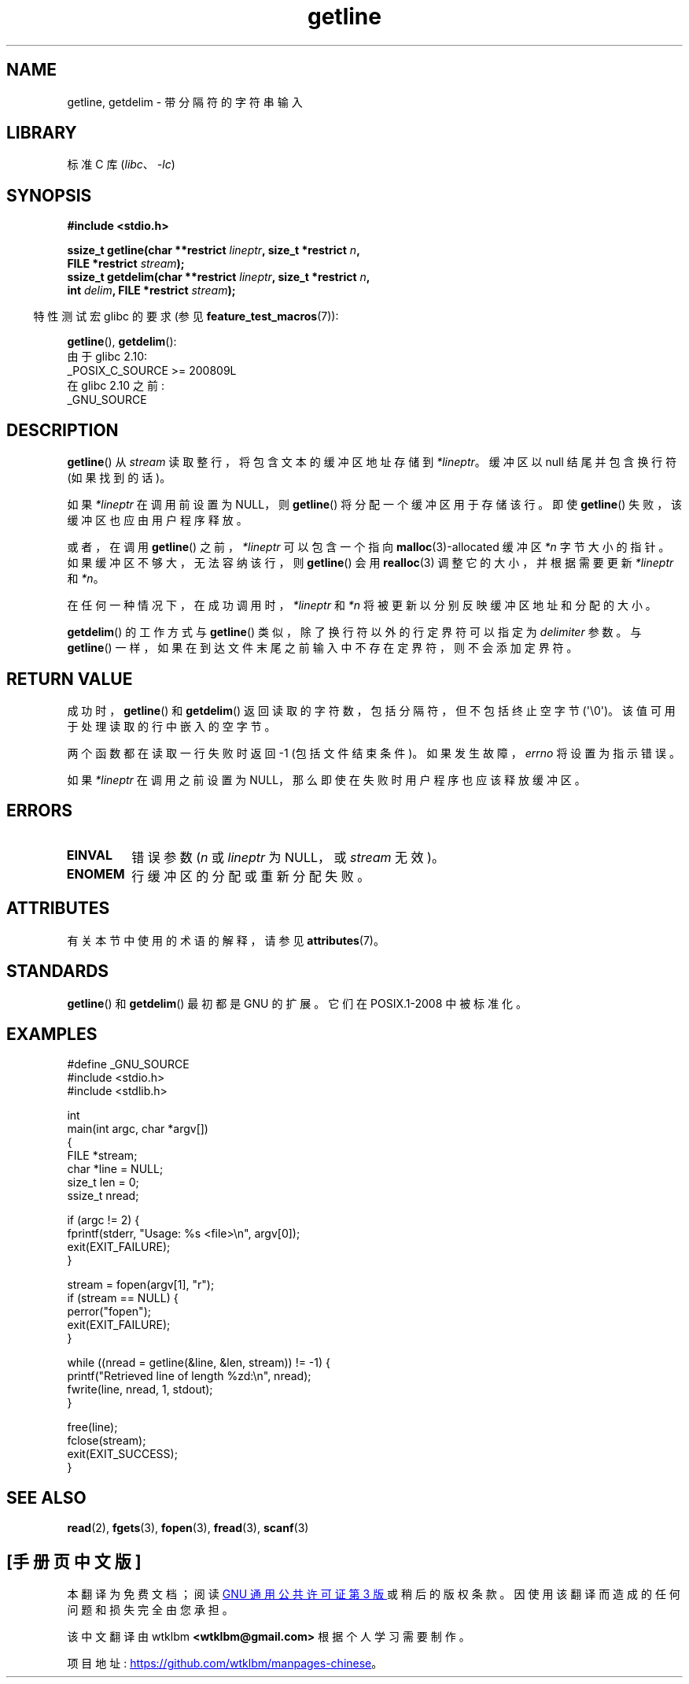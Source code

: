 .\" -*- coding: UTF-8 -*-
'\" t
.\" Copyright (c) 2001 John Levon <moz@compsoc.man.ac.uk>
.\" Based in part on GNU libc documentation
.\"
.\" SPDX-License-Identifier: Linux-man-pages-copyleft
.\"
.\"*******************************************************************
.\"
.\" This file was generated with po4a. Translate the source file.
.\"
.\"*******************************************************************
.TH getline 3 2023\-02\-05 "Linux man\-pages 6.03" 
.SH NAME
getline, getdelim \- 带分隔符的字符串输入
.SH LIBRARY
标准 C 库 (\fIlibc\fP、\fI\-lc\fP)
.SH SYNOPSIS
.nf
\fB#include <stdio.h>\fP
.PP
\fBssize_t getline(char **restrict \fP\fIlineptr\fP\fB, size_t *restrict \fP\fIn\fP\fB,\fP
\fB                FILE *restrict \fP\fIstream\fP\fB);\fP
\fBssize_t getdelim(char **restrict \fP\fIlineptr\fP\fB, size_t *restrict \fP\fIn\fP\fB,\fP
\fB                int \fP\fIdelim\fP\fB, FILE *restrict \fP\fIstream\fP\fB);\fP
.fi
.PP
.RS -4
特性测试宏 glibc 的要求 (参见 \fBfeature_test_macros\fP(7)):
.RE
.PP
\fBgetline\fP(), \fBgetdelim\fP():
.nf
    由于 glibc 2.10:
        _POSIX_C_SOURCE >= 200809L
    在 glibc 2.10 之前:
        _GNU_SOURCE
.fi
.SH DESCRIPTION
\fBgetline\fP() 从 \fIstream\fP 读取整行，将包含文本的缓冲区地址存储到 \fI*lineptr\fP。 缓冲区以 null 结尾并包含换行符
(如果找到的话)。
.PP
如果 \fI*lineptr\fP 在调用前设置为 NULL，则 \fBgetline\fP() 将分配一个缓冲区用于存储该行。 即使 \fBgetline\fP()
失败，该缓冲区也应由用户程序释放。
.PP
或者，在调用 \fBgetline\fP() 之前，\fI*lineptr\fP 可以包含一个指向 \fBmalloc\fP(3)\-allocated 缓冲区 \fI*n\fP
字节大小的指针。 如果缓冲区不够大，无法容纳该行，则 \fBgetline\fP() 会用 \fBrealloc\fP(3) 调整它的大小，并根据需要更新
\fI*lineptr\fP 和 \fI*n\fP。
.PP
在任何一种情况下，在成功调用时，\fI*lineptr\fP 和 \fI*n\fP 将被更新以分别反映缓冲区地址和分配的大小。
.PP
\fBgetdelim\fP() 的工作方式与 \fBgetline\fP() 类似，除了换行符以外的行定界符可以指定为 \fIdelimiter\fP 参数。 与
\fBgetline\fP() 一样，如果在到达文件末尾之前输入中不存在定界符，则不会添加定界符。
.SH "RETURN VALUE"
成功时，\fBgetline\fP() 和 \fBgetdelim\fP() 返回读取的字符数，包括分隔符，但不包括终止空字节 (\[aq]\e0\[aq])。
该值可用于处理读取的行中嵌入的空字节。
.PP
两个函数都在读取一行失败时返回 \-1 (包括文件结束条件)。 如果发生故障，\fIerrno\fP 将设置为指示错误。
.PP
如果 \fI*lineptr\fP 在调用之前设置为 NULL，那么即使在失败时用户程序也应该释放缓冲区。
.SH ERRORS
.TP 
\fBEINVAL\fP
错误参数 (\fIn\fP 或 \fIlineptr\fP 为 NULL，或 \fIstream\fP 无效)。
.TP 
\fBENOMEM\fP
行缓冲区的分配或重新分配失败。
.SH ATTRIBUTES
有关本节中使用的术语的解释，请参见 \fBattributes\fP(7)。
.ad l
.nh
.TS
allbox;
lbx lb lb
l l l.
Interface	Attribute	Value
T{
\fBgetline\fP(),
\fBgetdelim\fP()
T}	Thread safety	MT\-Safe
.TE
.hy
.ad
.sp 1
.SH STANDARDS
\fBgetline\fP() 和 \fBgetdelim\fP() 最初都是 GNU 的扩展。 它们在 POSIX.1\-2008 中被标准化。
.SH EXAMPLES
.\" SRC BEGIN (getline.c)
.EX
#define _GNU_SOURCE
#include <stdio.h>
#include <stdlib.h>

int
main(int argc, char *argv[])
{
    FILE *stream;
    char *line = NULL;
    size_t len = 0;
    ssize_t nread;

    if (argc != 2) {
        fprintf(stderr, "Usage: %s <file>\en", argv[0]);
        exit(EXIT_FAILURE);
    }

    stream = fopen(argv[1], "r");
    if (stream == NULL) {
        perror("fopen");
        exit(EXIT_FAILURE);
    }

    while ((nread = getline(&line, &len, stream)) != \-1) {
        printf("Retrieved line of length %zd:\en", nread);
        fwrite(line, nread, 1, stdout);
    }

    free(line);
    fclose(stream);
    exit(EXIT_SUCCESS);
}
.EE
.\" SRC END
.SH "SEE ALSO"
\fBread\fP(2), \fBfgets\fP(3), \fBfopen\fP(3), \fBfread\fP(3), \fBscanf\fP(3)
.PP
.SH [手册页中文版]
.PP
本翻译为免费文档；阅读
.UR https://www.gnu.org/licenses/gpl-3.0.html
GNU 通用公共许可证第 3 版
.UE
或稍后的版权条款。因使用该翻译而造成的任何问题和损失完全由您承担。
.PP
该中文翻译由 wtklbm
.B <wtklbm@gmail.com>
根据个人学习需要制作。
.PP
项目地址:
.UR \fBhttps://github.com/wtklbm/manpages-chinese\fR
.ME 。
